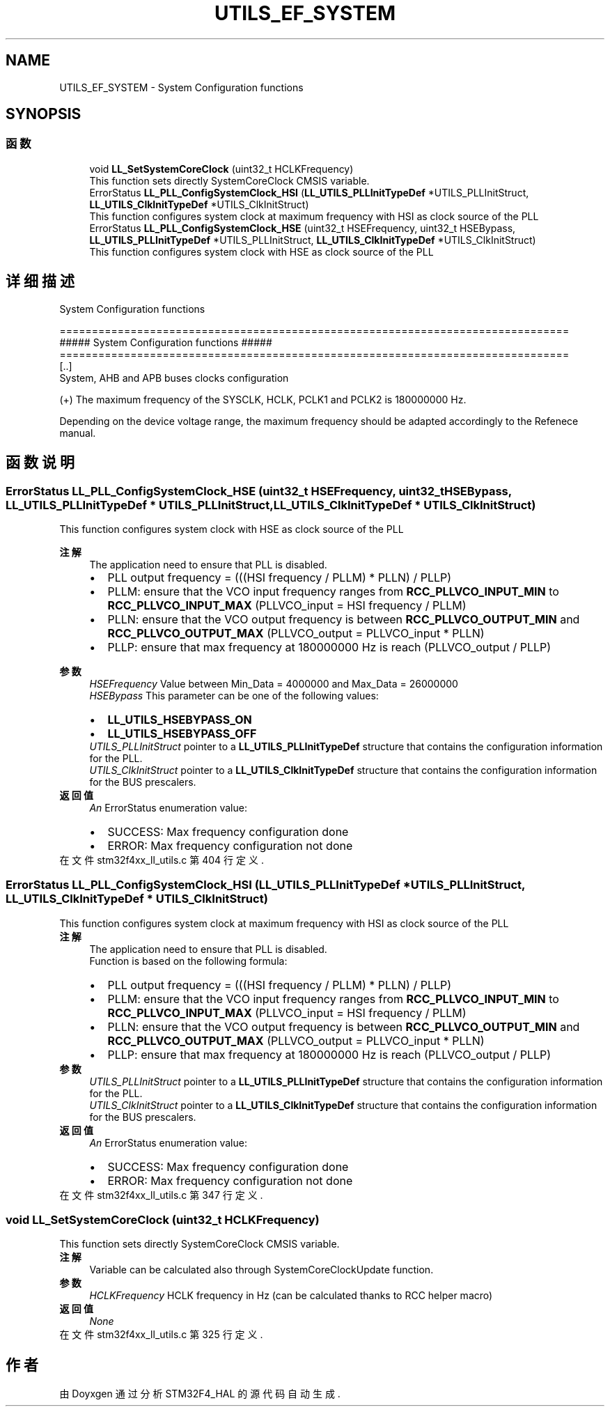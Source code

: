 .TH "UTILS_EF_SYSTEM" 3 "2020年 八月 7日 星期五" "Version 1.24.0" "STM32F4_HAL" \" -*- nroff -*-
.ad l
.nh
.SH NAME
UTILS_EF_SYSTEM \- System Configuration functions  

.SH SYNOPSIS
.br
.PP
.SS "函数"

.in +1c
.ti -1c
.RI "void \fBLL_SetSystemCoreClock\fP (uint32_t HCLKFrequency)"
.br
.RI "This function sets directly SystemCoreClock CMSIS variable\&. "
.ti -1c
.RI "ErrorStatus \fBLL_PLL_ConfigSystemClock_HSI\fP (\fBLL_UTILS_PLLInitTypeDef\fP *UTILS_PLLInitStruct, \fBLL_UTILS_ClkInitTypeDef\fP *UTILS_ClkInitStruct)"
.br
.RI "This function configures system clock at maximum frequency with HSI as clock source of the PLL "
.ti -1c
.RI "ErrorStatus \fBLL_PLL_ConfigSystemClock_HSE\fP (uint32_t HSEFrequency, uint32_t HSEBypass, \fBLL_UTILS_PLLInitTypeDef\fP *UTILS_PLLInitStruct, \fBLL_UTILS_ClkInitTypeDef\fP *UTILS_ClkInitStruct)"
.br
.RI "This function configures system clock with HSE as clock source of the PLL "
.in -1c
.SH "详细描述"
.PP 
System Configuration functions 


.PP
.nf
===============================================================================
          ##### System Configuration functions #####
===============================================================================
   [..]
        System, AHB and APB buses clocks configuration

        (+) The maximum frequency of the SYSCLK, HCLK, PCLK1 and PCLK2 is 180000000 Hz.
.fi
.PP
 Depending on the device voltage range, the maximum frequency should be adapted accordingly to the Refenece manual\&. 
.SH "函数说明"
.PP 
.SS "ErrorStatus LL_PLL_ConfigSystemClock_HSE (uint32_t HSEFrequency, uint32_t HSEBypass, \fBLL_UTILS_PLLInitTypeDef\fP * UTILS_PLLInitStruct, \fBLL_UTILS_ClkInitTypeDef\fP * UTILS_ClkInitStruct)"

.PP
This function configures system clock with HSE as clock source of the PLL 
.PP
\fB注解\fP
.RS 4
The application need to ensure that PLL is disabled\&.
.IP "\(bu" 2
PLL output frequency = (((HSI frequency / PLLM) * PLLN) / PLLP)
.IP "\(bu" 2
PLLM: ensure that the VCO input frequency ranges from \fBRCC_PLLVCO_INPUT_MIN\fP to \fBRCC_PLLVCO_INPUT_MAX\fP (PLLVCO_input = HSI frequency / PLLM)
.IP "\(bu" 2
PLLN: ensure that the VCO output frequency is between \fBRCC_PLLVCO_OUTPUT_MIN\fP and \fBRCC_PLLVCO_OUTPUT_MAX\fP (PLLVCO_output = PLLVCO_input * PLLN)
.IP "\(bu" 2
PLLP: ensure that max frequency at 180000000 Hz is reach (PLLVCO_output / PLLP) 
.PP
.RE
.PP
\fB参数\fP
.RS 4
\fIHSEFrequency\fP Value between Min_Data = 4000000 and Max_Data = 26000000 
.br
\fIHSEBypass\fP This parameter can be one of the following values: 
.PD 0

.IP "\(bu" 2
\fBLL_UTILS_HSEBYPASS_ON\fP 
.IP "\(bu" 2
\fBLL_UTILS_HSEBYPASS_OFF\fP 
.PP
.br
\fIUTILS_PLLInitStruct\fP pointer to a \fBLL_UTILS_PLLInitTypeDef\fP structure that contains the configuration information for the PLL\&. 
.br
\fIUTILS_ClkInitStruct\fP pointer to a \fBLL_UTILS_ClkInitTypeDef\fP structure that contains the configuration information for the BUS prescalers\&. 
.RE
.PP
\fB返回值\fP
.RS 4
\fIAn\fP ErrorStatus enumeration value:
.IP "\(bu" 2
SUCCESS: Max frequency configuration done
.IP "\(bu" 2
ERROR: Max frequency configuration not done 
.PP
.RE
.PP

.PP
在文件 stm32f4xx_ll_utils\&.c 第 404 行定义\&.
.SS "ErrorStatus LL_PLL_ConfigSystemClock_HSI (\fBLL_UTILS_PLLInitTypeDef\fP * UTILS_PLLInitStruct, \fBLL_UTILS_ClkInitTypeDef\fP * UTILS_ClkInitStruct)"

.PP
This function configures system clock at maximum frequency with HSI as clock source of the PLL 
.PP
\fB注解\fP
.RS 4
The application need to ensure that PLL is disabled\&. 
.PP
Function is based on the following formula:
.IP "\(bu" 2
PLL output frequency = (((HSI frequency / PLLM) * PLLN) / PLLP)
.IP "\(bu" 2
PLLM: ensure that the VCO input frequency ranges from \fBRCC_PLLVCO_INPUT_MIN\fP to \fBRCC_PLLVCO_INPUT_MAX\fP (PLLVCO_input = HSI frequency / PLLM)
.IP "\(bu" 2
PLLN: ensure that the VCO output frequency is between \fBRCC_PLLVCO_OUTPUT_MIN\fP and \fBRCC_PLLVCO_OUTPUT_MAX\fP (PLLVCO_output = PLLVCO_input * PLLN)
.IP "\(bu" 2
PLLP: ensure that max frequency at 180000000 Hz is reach (PLLVCO_output / PLLP) 
.PP
.RE
.PP
\fB参数\fP
.RS 4
\fIUTILS_PLLInitStruct\fP pointer to a \fBLL_UTILS_PLLInitTypeDef\fP structure that contains the configuration information for the PLL\&. 
.br
\fIUTILS_ClkInitStruct\fP pointer to a \fBLL_UTILS_ClkInitTypeDef\fP structure that contains the configuration information for the BUS prescalers\&. 
.RE
.PP
\fB返回值\fP
.RS 4
\fIAn\fP ErrorStatus enumeration value:
.IP "\(bu" 2
SUCCESS: Max frequency configuration done
.IP "\(bu" 2
ERROR: Max frequency configuration not done 
.PP
.RE
.PP

.PP
在文件 stm32f4xx_ll_utils\&.c 第 347 行定义\&.
.SS "void LL_SetSystemCoreClock (uint32_t HCLKFrequency)"

.PP
This function sets directly SystemCoreClock CMSIS variable\&. 
.PP
\fB注解\fP
.RS 4
Variable can be calculated also through SystemCoreClockUpdate function\&. 
.RE
.PP
\fB参数\fP
.RS 4
\fIHCLKFrequency\fP HCLK frequency in Hz (can be calculated thanks to RCC helper macro) 
.RE
.PP
\fB返回值\fP
.RS 4
\fINone\fP 
.RE
.PP

.PP
在文件 stm32f4xx_ll_utils\&.c 第 325 行定义\&.
.SH "作者"
.PP 
由 Doyxgen 通过分析 STM32F4_HAL 的 源代码自动生成\&.

